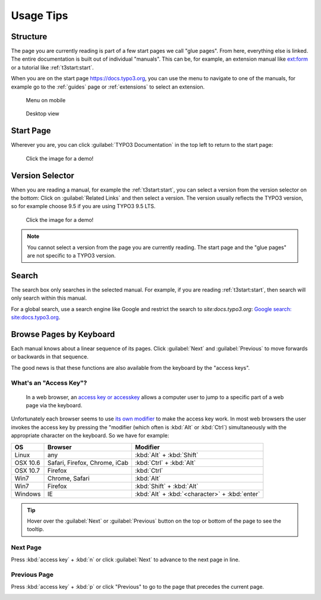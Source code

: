 ﻿.. include:: ../../Includes.txt

.. _usage-tips:

==========
Usage Tips
==========

.. _usage-structure:


Structure
=========

The page you are currently reading is part of a few start pages we call "glue pages".
From here, everything else is linked. The entire documentation is built out of individual
"manuals". This can be, for example, an extension manual like
`ext:form <https://docs.typo3.org/typo3cms/extensions/form/latest/>`__ or a tutorial
like :ref:`t3start:start`.

When you are on the start page https://docs.typo3.org, you can use the menu to navigate
to one of the manuals, for example go to the :ref:`guides` page or :ref:`extensions`
to select an extension.

.. figure:: mobilemenu.svg
   :class: with-shadow

   Menu on mobile

.. figure:: menu1.svg
   :class: with-shadow

   Desktop view


.. _usage-start-page:

Start Page
==========

Wherever you are, you can click :guilabel:`TYPO3 Documentation` in the top
left to return to the start page:

.. figure:: home.png
   :class: with-shadow
   :target: ../../_images/home.gif

   Click the image for a demo!

.. create invisible image here to make the file available in _images folder!

.. image:: home.gif
   :width: 0px
   :height: 0px

.. _usage-version-selector:

Version Selector
================

When you are reading a manual, for example the :ref:`t3start:start`, you can select
a version from the version selector on the bottom: Click on :guilabel:`Related Links`
and then select a version. The version usually reflects the TYPO3 version, so for example
choose 9.5 if you are using TYPO3 9.5 LTS.

.. figure:: version-selector.svg
   :class: with-shadow
   :target: ../../_images/version-selector.gif

   Click the image for a demo!

.. create invisible image here to make the file available in _images folder!

.. image:: version-selector.gif
   :width: 0px
   :height: 0px


.. note::
   You cannot select a version from the page you are currently reading. The start page and the "glue pages"
   are not specific to a TYPO3 version.


.. _usage-search:

Search
======

The search box only searches in the selected manual. For example, if you are
reading :ref:`t3start:start`, then search will only search within this manual.

For a global search, use a search engine like Google and restrict the
search to `site:docs.typo3.org`: `Google search: site:docs.typo3.org
<https://google.com?q=site%3Adocs.typo3.org>`__.

.. image:: search-box.png
   :class: with-shadow


.. _usage-browse-pages-by-keyboard:

Browse Pages by Keyboard
========================

Each manual knows about a linear sequence of its pages. Click
:guilabel:`Next` and :guilabel:`Previous` to move forwards or
backwards in that sequence.

The good news is that these functions are also available
from the keyboard by the "access keys".

What's an "Access Key"?
-----------------------

  In a web browser, an `access key or accesskey`__ allows a computer
  user to jump to a specific part of a web page via the
  keyboard.

__ http://en.wikipedia.org/wiki/Accesskey

Unfortunately each browser seems to use `its own modifier`__ to
make the access key work.
In most web browsers the user invokes the access key by pressing
the "modifier (which often is :kbd:`Alt` or :kbd:`Ctrl`) simultaneously with the
appropriate character on the keyboard. So we have for example:

__ http://en.wikipedia.org/wiki/Accesskey#Access_in_different_browsers

================= ============================== =====================
OS                Browser                        Modifier
================= ============================== =====================
Linux             any                            :kbd:`Alt` + :kbd:`Shift`
OSX 10.6          Safari, Firefox, Chrome, iCab  :kbd:`Ctrl` + :kbd:`Alt`
OSX 10.7          Firefox                        :kbd:`Ctrl`
Win7              Chrome, Safari                 :kbd:`Alt`
Win7              Firefox                        :kbd:`Shift` + :kbd:`Alt`
Windows           IE                             :kbd:`Alt` + :kbd:`<character>` + :kbd:`enter`
================= ============================== =====================


.. tip::
   Hover over the :guilabel:`Next` or :guilabel:`Previous` button on the top
   or bottom of the page to see the tooltip.

Next Page
---------

Press :kbd:`access key` + :kbd:`n` or click :guilabel:`Next` to advance to the next
page in line.

.. image:: next+tooltip.png
   :alt: click on 'next'
   :class: with-shadow

Previous Page
-------------

Press :kbd:`access key` + :kbd:`p` or click "Previous" to go to the page that
precedes the current page.

.. image:: previous.png
   :alt: click on 'next'
   :class: with-shadow


